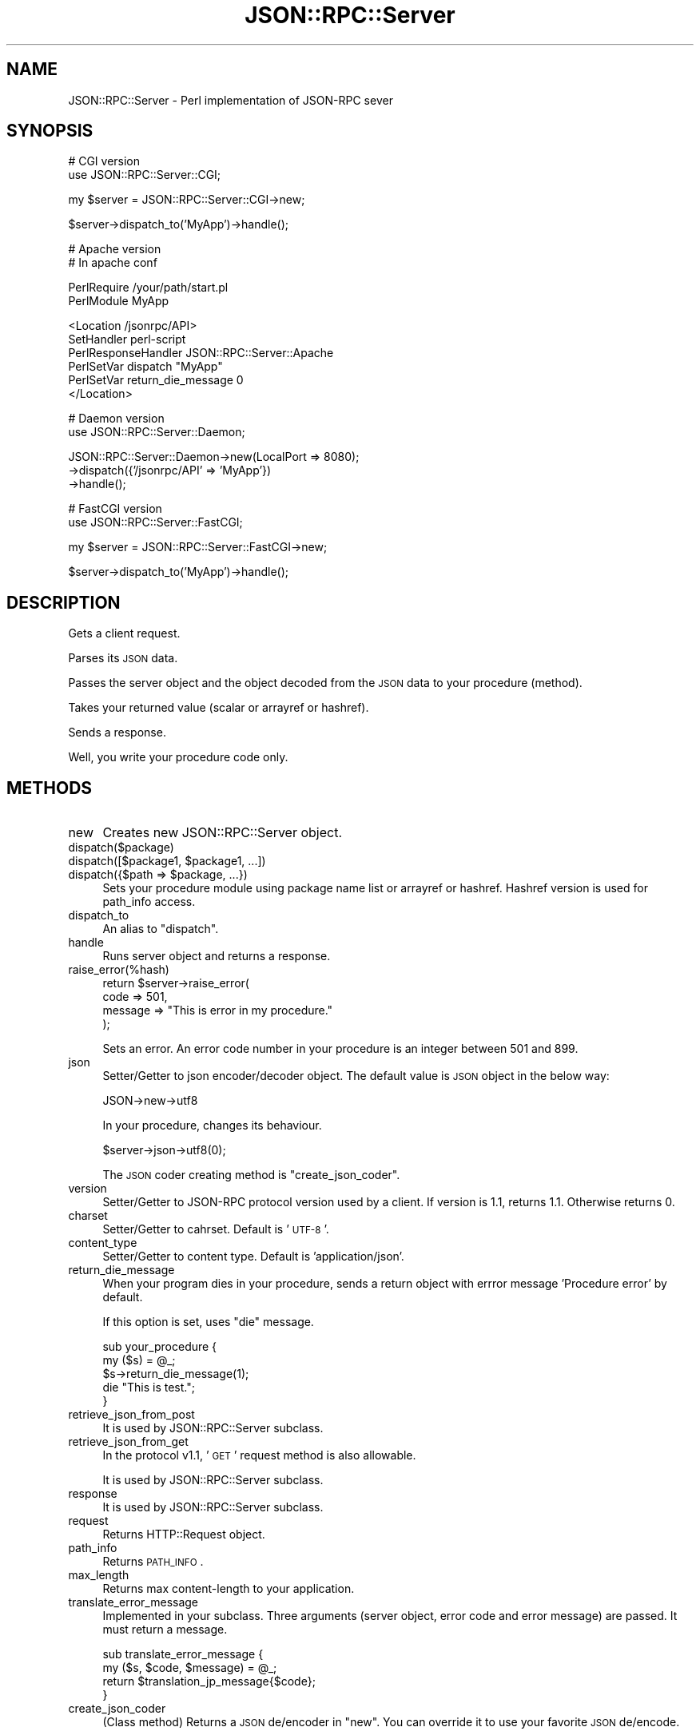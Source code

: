 .\" Automatically generated by Pod::Man v1.37, Pod::Parser v1.32
.\"
.\" Standard preamble:
.\" ========================================================================
.de Sh \" Subsection heading
.br
.if t .Sp
.ne 5
.PP
\fB\\$1\fR
.PP
..
.de Sp \" Vertical space (when we can't use .PP)
.if t .sp .5v
.if n .sp
..
.de Vb \" Begin verbatim text
.ft CW
.nf
.ne \\$1
..
.de Ve \" End verbatim text
.ft R
.fi
..
.\" Set up some character translations and predefined strings.  \*(-- will
.\" give an unbreakable dash, \*(PI will give pi, \*(L" will give a left
.\" double quote, and \*(R" will give a right double quote.  | will give a
.\" real vertical bar.  \*(C+ will give a nicer C++.  Capital omega is used to
.\" do unbreakable dashes and therefore won't be available.  \*(C` and \*(C'
.\" expand to `' in nroff, nothing in troff, for use with C<>.
.tr \(*W-|\(bv\*(Tr
.ds C+ C\v'-.1v'\h'-1p'\s-2+\h'-1p'+\s0\v'.1v'\h'-1p'
.ie n \{\
.    ds -- \(*W-
.    ds PI pi
.    if (\n(.H=4u)&(1m=24u) .ds -- \(*W\h'-12u'\(*W\h'-12u'-\" diablo 10 pitch
.    if (\n(.H=4u)&(1m=20u) .ds -- \(*W\h'-12u'\(*W\h'-8u'-\"  diablo 12 pitch
.    ds L" ""
.    ds R" ""
.    ds C` ""
.    ds C' ""
'br\}
.el\{\
.    ds -- \|\(em\|
.    ds PI \(*p
.    ds L" ``
.    ds R" ''
'br\}
.\"
.\" If the F register is turned on, we'll generate index entries on stderr for
.\" titles (.TH), headers (.SH), subsections (.Sh), items (.Ip), and index
.\" entries marked with X<> in POD.  Of course, you'll have to process the
.\" output yourself in some meaningful fashion.
.if \nF \{\
.    de IX
.    tm Index:\\$1\t\\n%\t"\\$2"
..
.    nr % 0
.    rr F
.\}
.\"
.\" For nroff, turn off justification.  Always turn off hyphenation; it makes
.\" way too many mistakes in technical documents.
.hy 0
.if n .na
.\"
.\" Accent mark definitions (@(#)ms.acc 1.5 88/02/08 SMI; from UCB 4.2).
.\" Fear.  Run.  Save yourself.  No user-serviceable parts.
.    \" fudge factors for nroff and troff
.if n \{\
.    ds #H 0
.    ds #V .8m
.    ds #F .3m
.    ds #[ \f1
.    ds #] \fP
.\}
.if t \{\
.    ds #H ((1u-(\\\\n(.fu%2u))*.13m)
.    ds #V .6m
.    ds #F 0
.    ds #[ \&
.    ds #] \&
.\}
.    \" simple accents for nroff and troff
.if n \{\
.    ds ' \&
.    ds ` \&
.    ds ^ \&
.    ds , \&
.    ds ~ ~
.    ds /
.\}
.if t \{\
.    ds ' \\k:\h'-(\\n(.wu*8/10-\*(#H)'\'\h"|\\n:u"
.    ds ` \\k:\h'-(\\n(.wu*8/10-\*(#H)'\`\h'|\\n:u'
.    ds ^ \\k:\h'-(\\n(.wu*10/11-\*(#H)'^\h'|\\n:u'
.    ds , \\k:\h'-(\\n(.wu*8/10)',\h'|\\n:u'
.    ds ~ \\k:\h'-(\\n(.wu-\*(#H-.1m)'~\h'|\\n:u'
.    ds / \\k:\h'-(\\n(.wu*8/10-\*(#H)'\z\(sl\h'|\\n:u'
.\}
.    \" troff and (daisy-wheel) nroff accents
.ds : \\k:\h'-(\\n(.wu*8/10-\*(#H+.1m+\*(#F)'\v'-\*(#V'\z.\h'.2m+\*(#F'.\h'|\\n:u'\v'\*(#V'
.ds 8 \h'\*(#H'\(*b\h'-\*(#H'
.ds o \\k:\h'-(\\n(.wu+\w'\(de'u-\*(#H)/2u'\v'-.3n'\*(#[\z\(de\v'.3n'\h'|\\n:u'\*(#]
.ds d- \h'\*(#H'\(pd\h'-\w'~'u'\v'-.25m'\f2\(hy\fP\v'.25m'\h'-\*(#H'
.ds D- D\\k:\h'-\w'D'u'\v'-.11m'\z\(hy\v'.11m'\h'|\\n:u'
.ds th \*(#[\v'.3m'\s+1I\s-1\v'-.3m'\h'-(\w'I'u*2/3)'\s-1o\s+1\*(#]
.ds Th \*(#[\s+2I\s-2\h'-\w'I'u*3/5'\v'-.3m'o\v'.3m'\*(#]
.ds ae a\h'-(\w'a'u*4/10)'e
.ds Ae A\h'-(\w'A'u*4/10)'E
.    \" corrections for vroff
.if v .ds ~ \\k:\h'-(\\n(.wu*9/10-\*(#H)'\s-2\u~\d\s+2\h'|\\n:u'
.if v .ds ^ \\k:\h'-(\\n(.wu*10/11-\*(#H)'\v'-.4m'^\v'.4m'\h'|\\n:u'
.    \" for low resolution devices (crt and lpr)
.if \n(.H>23 .if \n(.V>19 \
\{\
.    ds : e
.    ds 8 ss
.    ds o a
.    ds d- d\h'-1'\(ga
.    ds D- D\h'-1'\(hy
.    ds th \o'bp'
.    ds Th \o'LP'
.    ds ae ae
.    ds Ae AE
.\}
.rm #[ #] #H #V #F C
.\" ========================================================================
.\"
.IX Title "JSON::RPC::Server 3"
.TH JSON::RPC::Server 3 "2008-02-24" "perl v5.8.8" "User Contributed Perl Documentation"
.SH "NAME"
JSON::RPC::Server \- Perl implementation of JSON\-RPC sever
.SH "SYNOPSIS"
.IX Header "SYNOPSIS"
.Vb 2
\& # CGI version
\& use JSON::RPC::Server::CGI;
.Ve
.PP
.Vb 1
\& my $server = JSON::RPC::Server::CGI->new;
.Ve
.PP
.Vb 1
\& $server->dispatch_to('MyApp')->handle();
.Ve
.PP
.Vb 2
\& # Apache version
\& # In apache conf
.Ve
.PP
.Vb 2
\& PerlRequire /your/path/start.pl
\& PerlModule MyApp
.Ve
.PP
.Vb 6
\& <Location /jsonrpc/API>
\&      SetHandler perl-script
\&      PerlResponseHandler JSON::RPC::Server::Apache
\&      PerlSetVar dispatch "MyApp"
\&      PerlSetVar return_die_message 0
\& </Location>
.Ve
.PP
.Vb 2
\& # Daemon version
\& use JSON::RPC::Server::Daemon;
.Ve
.PP
.Vb 3
\& JSON::RPC::Server::Daemon->new(LocalPort => 8080);
\&                          ->dispatch({'/jsonrpc/API' => 'MyApp'})
\&                          ->handle();
.Ve
.PP
.Vb 2
\& # FastCGI version
\& use JSON::RPC::Server::FastCGI;
.Ve
.PP
.Vb 1
\& my $server = JSON::RPC::Server::FastCGI->new;
.Ve
.PP
.Vb 1
\&    $server->dispatch_to('MyApp')->handle();
.Ve
.SH "DESCRIPTION"
.IX Header "DESCRIPTION"
Gets a client request.
.PP
Parses its \s-1JSON\s0 data.
.PP
Passes the server object and the object decoded from the \s-1JSON\s0 data to your procedure (method).
.PP
Takes your returned value (scalar or arrayref or hashref).
.PP
Sends a response.
.PP
Well, you write your procedure code only.
.SH "METHODS"
.IX Header "METHODS"
.IP "new" 4
.IX Item "new"
Creates new JSON::RPC::Server object.
.IP "dispatch($package)" 4
.IX Item "dispatch($package)"
.PD 0
.ie n .IP "dispatch([$package1, $package1, ...])" 4
.el .IP "dispatch([$package1, \f(CW$package1\fR, ...])" 4
.IX Item "dispatch([$package1, $package1, ...])"
.ie n .IP "dispatch({$path => $package, ...})" 4
.el .IP "dispatch({$path => \f(CW$package\fR, ...})" 4
.IX Item "dispatch({$path => $package, ...})"
.PD
Sets your procedure module using package name list or arrayref or hashref.
Hashref version is used for path_info access.
.IP "dispatch_to" 4
.IX Item "dispatch_to"
An alias to \f(CW\*(C`dispatch\*(C'\fR.
.IP "handle" 4
.IX Item "handle"
Runs server object and returns a response.
.IP "raise_error(%hash)" 4
.IX Item "raise_error(%hash)"
.Vb 4
\& return $server->raise_error(
\&    code => 501,
\&    message => "This is error in my procedure."
\& );
.Ve
.Sp
Sets an error.
An error code number in your procedure is an integer between 501 and 899.
.IP "json" 4
.IX Item "json"
Setter/Getter to json encoder/decoder object.
The default value is \s-1JSON\s0 object in the below way:
.Sp
.Vb 1
\& JSON->new->utf8
.Ve
.Sp
In your procedure, changes its behaviour.
.Sp
.Vb 1
\& $server->json->utf8(0);
.Ve
.Sp
The \s-1JSON\s0 coder creating method is  \f(CW\*(C`create_json_coder\*(C'\fR.
.IP "version" 4
.IX Item "version"
Setter/Getter to JSON-RPC protocol version used by a client.
If version is 1.1, returns 1.1. Otherwise returns 0.
.IP "charset" 4
.IX Item "charset"
Setter/Getter to cahrset.
Default is '\s-1UTF\-8\s0'.
.IP "content_type" 4
.IX Item "content_type"
Setter/Getter to content type.
Default is 'application/json'.
.IP "return_die_message" 4
.IX Item "return_die_message"
When your program dies in your procedure,
sends a return object with errror message 'Procedure error' by default.
.Sp
If this option is set, uses \f(CW\*(C`die\*(C'\fR message.
.Sp
.Vb 5
\& sub your_procedure {
\&     my ($s) = @_;
\&    $s->return_die_message(1);
\&    die "This is test.";
\& }
.Ve
.IP "retrieve_json_from_post" 4
.IX Item "retrieve_json_from_post"
It is used by JSON::RPC::Server subclass.
.IP "retrieve_json_from_get" 4
.IX Item "retrieve_json_from_get"
In the protocol v1.1, '\s-1GET\s0' request method is also allowable.
.Sp
It is used by JSON::RPC::Server subclass.
.IP "response" 4
.IX Item "response"
It is used by JSON::RPC::Server subclass.
.IP "request" 4
.IX Item "request"
Returns HTTP::Request object.
.IP "path_info" 4
.IX Item "path_info"
Returns \s-1PATH_INFO\s0.
.IP "max_length" 4
.IX Item "max_length"
Returns max content-length to your application.
.IP "translate_error_message" 4
.IX Item "translate_error_message"
Implemented in your subclass.
Three arguments (server object, error code and error message) are passed.
It must return a message.
.Sp
.Vb 4
\& sub translate_error_message {
\&     my ($s, $code, $message) = @_;
\&     return $translation_jp_message{$code};
\& }
.Ve
.IP "create_json_coder" 4
.IX Item "create_json_coder"
(Class method)
Returns a \s-1JSON\s0 de/encoder in \f(CW\*(C`new\*(C'\fR.
You can override it to use your favorite \s-1JSON\s0 de/encode.
.SH "RESERVED PROCEDURE"
.IX Header "RESERVED PROCEDURE"
When a client call a procedure (method) name 'system.foobar',
JSON::RPC::Server look up MyApp::system::foobar.
.PP
<http://json\-rpc.org/wd/JSON\-RPC\-1\-1\-WD\-20060807.html#ProcedureCall>
.PP
<http://json\-rpc.org/wd/JSON\-RPC\-1\-1\-WD\-20060807.html#ServiceDescription>
.PP
There is JSON::RPC::Server::system::describe for default response of 'system.describe'.
.SH "SEE ALSO"
.IX Header "SEE ALSO"
\&\s-1JSON\s0
.PP
<http://json\-rpc.org/wd/JSON\-RPC\-1\-1\-WD\-20060807.html>
.PP
<http://json\-rpc.org/wiki/specification>
.SH "AUTHOR"
.IX Header "AUTHOR"
Makamaka Hannyaharamitu, <makamaka[at]cpan.org>
.SH "COPYRIGHT AND LICENSE"
.IX Header "COPYRIGHT AND LICENSE"
Copyright 2007\-2008 by Makamaka Hannyaharamitu
.PP
This library is free software; you can redistribute it and/or modify
it under the same terms as Perl itself. 
